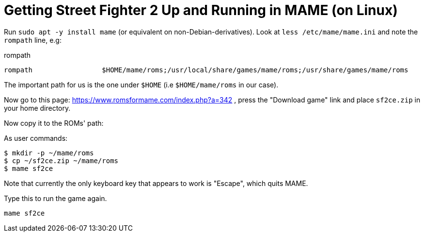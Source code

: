 Getting Street Fighter 2 Up and Running in MAME (on Linux)
==========================================================

Run `sudo apt -y install mame` (or equivalent on non-Debian-derivatives).
Look at `less /etc/mame/mame.ini` and note the `rompath` line, e.g:

.rompath
[source]
----
rompath                 $HOME/mame/roms;/usr/local/share/games/mame/roms;/usr/share/games/mame/roms
----

The important path for us is the one under `$HOME` (i.e `$HOME/mame/roms` in our case).

Now go to this page: https://www.romsformame.com/index.php?a=342 , press the "Download
game" link and place `sf2ce.zip` in your home directory.

Now copy it to the ROMs' path:

.As user commands:
[source,sh]
----
$ mkdir -p ~/mame/roms
$ cp ~/sf2ce.zip ~/mame/roms
$ mame sf2ce
----

Note that currently the only keyboard key that appears to work is "Escape", which
quits MAME.

.Type this to run the game again.
[source,sh]
----
mame sf2ce
----

